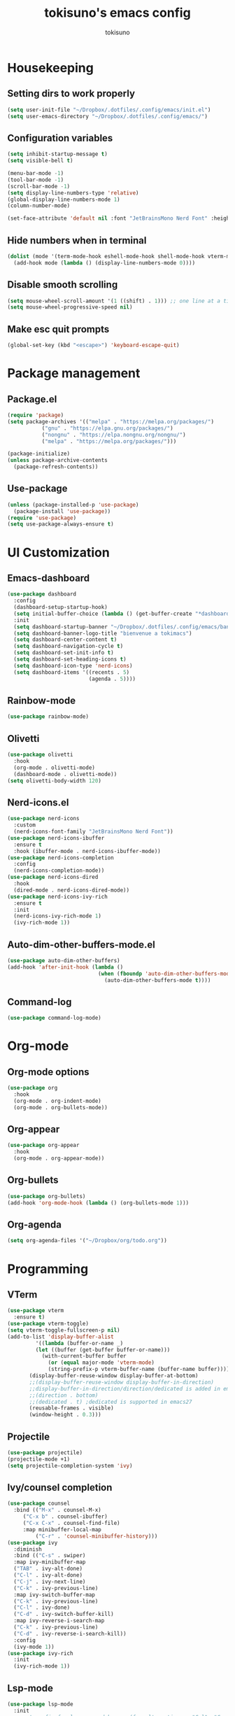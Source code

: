 #+AUTHOR: tokisuno
#+TITLE: tokisuno's emacs config
#+STARTUP: content
#+OPTIONS: toc:2

* Housekeeping
** Setting dirs to work properly
#+begin_src emacs-lisp
  (setq user-init-file "~/Dropbox/.dotfiles/.config/emacs/init.el")
  (setq user-emacs-directory "~/Dropbox/.dotfiles/.config/emacs/")
#+end_src

** Configuration variables
#+begin_src emacs-lisp
  (setq inhibit-startup-message t)
  (setq visible-bell t)

  (menu-bar-mode -1)
  (tool-bar-mode -1)
  (scroll-bar-mode -1)
  (setq display-line-numbers-type 'relative)
  (global-display-line-numbers-mode 1)
  (column-number-mode)

  (set-face-attribute 'default nil :font "JetBrainsMono Nerd Font" :height 125)
#+end_src

** Hide numbers when in terminal
#+begin_src emacs-lisp
  (dolist (mode '(term-mode-hook eshell-mode-hook shell-mode-hook vterm-mode-hook))
    (add-hook mode (lambda () (display-line-numbers-mode 0))))
#+end_src

** Disable smooth scrolling
#+begin_src emacs-lisp
  (setq mouse-wheel-scroll-amount '(1 ((shift) . 1))) ;; one line at a time
  (setq mouse-wheel-progressive-speed nil)
#+end_src

** Make esc quit prompts
#+begin_src emacs-lisp
  (global-set-key (kbd "<escape>") 'keyboard-escape-quit)
#+end_src

* Package management
** Package.el
#+begin_src emacs-lisp
(require 'package)
(setq package-archives '(("melpa" . "https://melpa.org/packages/")
		   ("gnu" . "https://elpa.gnu.org/packages/")
		   ("nongnu" . "https://elpa.nongnu.org/nongnu/")
		   ("melpa" . "https://melpa.org/packages/")))

(package-initialize)
(unless package-archive-contents 
  (package-refresh-contents))
#+end_src

** Use-package
#+begin_src emacs-lisp
  (unless (package-installed-p 'use-package)
    (package-install 'use-package))
  (require 'use-package)
  (setq use-package-always-ensure t)
#+end_src

* UI Customization
** Emacs-dashboard
#+begin_src emacs-lisp
  (use-package dashboard
    :config
    (dashboard-setup-startup-hook)
    (setq initial-buffer-choice (lambda () (get-buffer-create "*dashboard*")))
    :init
    (setq dashboard-startup-banner "~/Dropbox/.dotfiles/.config/emacs/banner.jpg")
    (setq dashboard-banner-logo-title "bienvenue a tokimacs")
    (setq dashboard-center-content t)
    (setq dashboard-navigation-cycle t)
    (setq dashboard-set-init-info t)
    (setq dashboard-set-heading-icons t)
    (setq dashboard-icon-type 'nerd-icons)
    (setq dashboard-items '((recents . 5)
                            (agenda . 5))))
#+end_src
** Rainbow-mode
#+begin_src emacs-lisp
  (use-package rainbow-mode)
#+end_src
** Olivetti
#+begin_src emacs-lisp
  (use-package olivetti
    :hook
    (org-mode . olivetti-mode)
    (dashboard-mode . olivetti-mode))
  (setq olivetti-body-width 120)
#+end_src
** Nerd-icons.el
#+begin_src emacs-lisp
  (use-package nerd-icons
    :custom
    (nerd-icons-font-family "JetBrainsMono Nerd Font"))
  (use-package nerd-icons-ibuffer
    :ensure t
    :hook (ibuffer-mode . nerd-icons-ibuffer-mode))
  (use-package nerd-icons-completion
    :config
    (nerd-icons-completion-mode))
  (use-package nerd-icons-dired
    :hook
    (dired-mode . nerd-icons-dired-mode))
  (use-package nerd-icons-ivy-rich
    :ensure t
    :init
    (nerd-icons-ivy-rich-mode 1)
    (ivy-rich-mode 1))
#+end_src
** Auto-dim-other-buffers-mode.el
#+begin_src emacs-lisp
  (use-package auto-dim-other-buffers)
  (add-hook 'after-init-hook (lambda ()
                               (when (fboundp 'auto-dim-other-buffers-mode)
                                 (auto-dim-other-buffers-mode t))))
#+end_src
** Command-log
#+begin_src emacs-lisp
  (use-package command-log-mode)
#+end_src
* Org-mode
** Org-mode options
#+begin_src emacs-lisp
    (use-package org
      :hook
      (org-mode . org-indent-mode)
      (org-mode . org-bullets-mode))
#+end_src
** Org-appear
#+begin_src emacs-lisp
  (use-package org-appear
    :hook
    (org-mode . org-appear-mode))
#+end_src
** Org-bullets
#+begin_src emacs-lisp
  (use-package org-bullets)
  (add-hook 'org-mode-hook (lambda () (org-bullets-mode 1)))
#+end_src
** Org-agenda
#+begin_src emacs-lisp
  (setq org-agenda-files '("~/Dropbox/org/todo.org"))
#+end_src
* Programming
** VTerm
#+begin_src emacs-lisp
  (use-package vterm
    :ensure t)
  (use-package vterm-toggle)
  (setq vterm-toggle-fullscreen-p nil)
  (add-to-list 'display-buffer-alist
	       '((lambda (buffer-or-name _)
		   (let ((buffer (get-buffer buffer-or-name)))
		     (with-current-buffer buffer
		       (or (equal major-mode 'vterm-mode)
			   (string-prefix-p vterm-buffer-name (buffer-name buffer))))))
		 (display-buffer-reuse-window display-buffer-at-bottom)
		 ;;(display-buffer-reuse-window display-buffer-in-direction)
		 ;;display-buffer-in-direction/direction/dedicated is added in emacs27
		 ;;(direction . bottom)
		 ;;(dedicated . t) ;dedicated is supported in emacs27
		 (reusable-frames . visible)
		 (window-height . 0.3)))
#+end_src

** Projectile
#+begin_src emacs-lisp
  (use-package projectile)
  (projectile-mode +1)
  (setq projectile-completion-system 'ivy)
#+end_src

** Ivy/counsel completion
#+begin_src emacs-lisp
  (use-package counsel
    :bind (("M-x" . counsel-M-x)
	   ("C-x b" . counsel-ibuffer)
	   ("C-x C-x" . counsel-find-file)
	   :map minibuffer-local-map
           ("C-r" . 'counsel-minibuffer-history)))
  (use-package ivy
    :diminish
    :bind (("C-s" . swiper)
    :map ivy-minibuffer-map
    ("TAB" . ivy-alt-done)
    ("C-l" . ivy-alt-done)
    ("C-j" . ivy-next-line)
    ("C-k" . ivy-previous-line)
    :map ivy-switch-buffer-map
    ("C-k" . ivy-previous-line)
    ("C-l" . ivy-done)
    ("C-d" . ivy-switch-buffer-kill)
    :map ivy-reverse-i-search-map
    ("C-k" . ivy-previous-line)
    ("C-d" . ivy-reverse-i-search-kill))
    :config
    (ivy-mode 1))
  (use-package ivy-rich
    :init
    (ivy-rich-mode 1))
#+end_src
** Lsp-mode
#+begin_src emacs-lisp
  (use-package lsp-mode
    :init
    ;; set prefix for lsp-command-keymap (few alternatives - "C-l", "C-c l")
    (setq lsp-keymap-prefix "C-c l")
    :hook (;; replace XXX-mode with concrete major-mode(e. g. python-mode)
           (python-mode . lsp)
           ;; if you want which-key integration
           (lsp-mode . lsp-enable-which-key-integration))
    :commands lsp)
  (use-package lsp-ui :commands lsp-ui-mode)
  (use-package lsp-ivy :commands lsp-ivy-workspace-symbol)
  (use-package lsp-pyright
    :ensure t
    :hook (python-mode . (lambda ()
                           (require 'lsp-pyright)
                           (lsp))))  ; or lsp-deferred
#+end_src
* Doom packages
** Doom-themes
#+begin_src emacs-lisp
  (use-package doom-themes
    :ensure t
    :config
    (setq doom-themes-enable-bold t)
    (setq doom-themes-enable-italic t)
    (load-theme 'doom-badger t)
    (doom-themes-visual-bell-config))
#+end_src

** Doom-modeline
#+begin_src emacs-lisp
  (use-package doom-modeline
    :ensure t
    :init
    (setq doom-modeline-support-imenu t)
    (setq doom-modeline-support-imenu t)
    (setq doom-modeline-height 20)
    (setq doom-modeline-project-detection 'auto)
    (setq doom-modeline-icon t)
    (setq doom-modeline-major-mode-icon t)
    (setq doom-modeline-major-mode-color-icon t)
    (setq doom-modeline-buffer-state-icon t)
    (setq doom-modeline-buffer-modification-icon t)
    (setq doom-modeline-time-icon t)
    :config
    (doom-modeline-mode 1))
#+end_src
* Remapping
** Which-key + General.el
#+begin_src emacs-lisp
  (use-package which-key
    :init (which-key-mode)
    :diminish which-key-mode
    :config
    (setq which-key-idle-delay 0.3))
#+end_src
** Evil-mode
*** Evil
#+begin_src emacs-lisp
  (use-package evil
    :init
    (setq evil-want-integration t)
    (setq evil-want-keybinding nil)
    (setq evil-want-C-u-scroll t)
    (setq evil-want-C-i-jump nil)
    (setq evil-want-C-w-delete nil)
    (setq evil-want-C-w-in-emacs-state t)
    (setq evil-undo-system 'undo-redo))
  (evil-mode 1)
  (evil-global-set-key 'motion "j" 'evil-next-visual-line)
  (evil-global-set-key 'motion "k" 'evil-previous-visual-line)
#+end_src

*** Evil-collection
#+begin_src emacs-lisp
  (use-package evil-collection
    :after evil
    :config
    (evil-collection-init))
#+end_src
** Remappings
*** General.el
#+begin_src emacs-lisp
  (use-package general
    :config
    (general-create-definer toki/leader-keys
      :keymaps '(normal insert visual emacs)
      :prefix "SPC"
      :global-prefix "C-SPC")
    (toki/leader-keys
      "SPC" 'find-file :which-key "project view")
    (toki/leader-keys
      "o a" 'org-agenda :which-key "org agenda")
    (toki/leader-keys
      "r f" '(lambda () (interactive) (load-file (expand-file-name "~/.config/emacs/init.el"))) :which-key "run config")
    (toki/leader-keys
      "t t" 'vterm-toggle :which-key "toggle terminal"
      "t o" 'olivetti-mode :which-key "toggle olivetti-mode"
      "t e" 'emojify-mode :which-key "toggle emojify-mode")
    (toki/leader-keys
      "w h" 'evil-window-left :which-key "window left"
      "w j" 'evil-window-down :which-key "window down"
      "w k" 'evil-window-up :which-key "window up"
      "w l" 'evil-window-right :which-key "window right"
      "w f" 'evil-write :which-key "write da file"
      "w b" 'evil-quit :which-key "write, bounce")
    (toki/leader-keys
      "g g" 'dashboard-open :which-key "open dashboard"
      "g r" 'dashboard-refresh-buffer :which-key "open dashboard"))

  (general-define-key
   "C-M-j" 'counsel-switch-buffer)
  ;; this makes me want to rip my dick off
  (general-define-key
   :keymaps '(normal insert visual emacs)
   "C-u" 'evil-scroll-up)
  (general-define-key
   :keymaps '(normal insert visual emacs)
   "C-d" 'evil-scroll-down)

#+end_src
